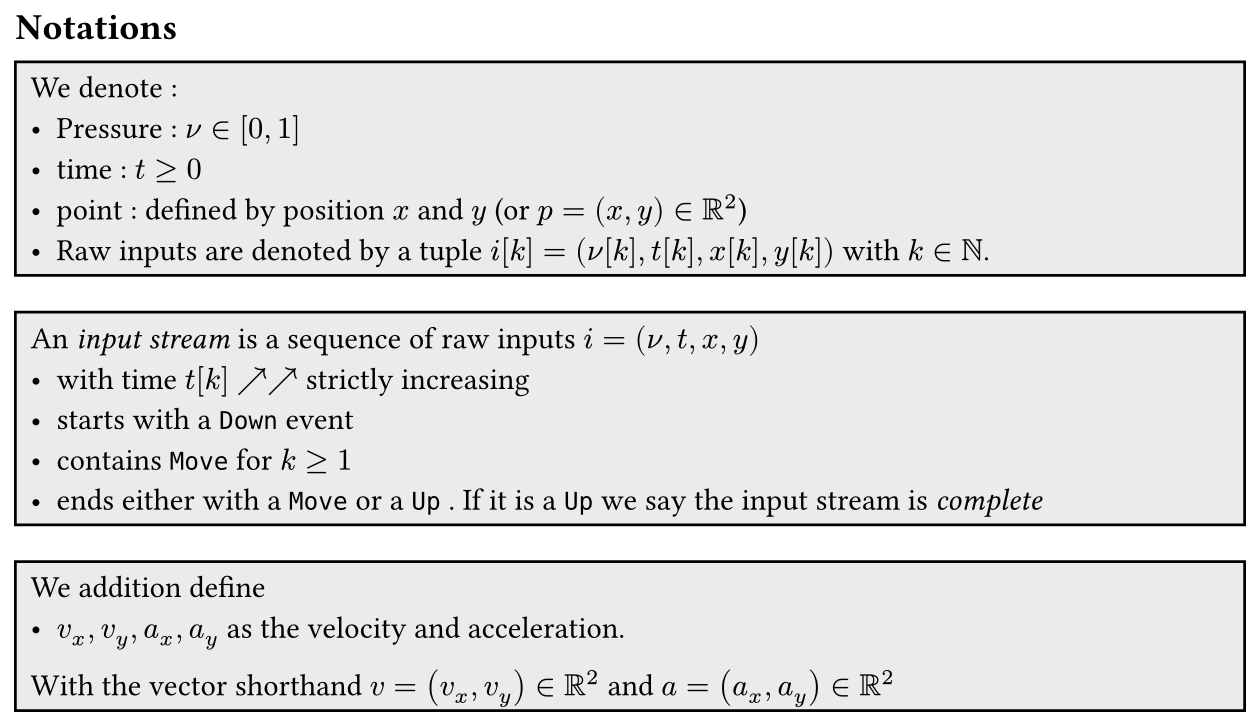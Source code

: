 #set page(width: 16cm, margin: 0.5em, height: auto)
#let definition(content) = box(fill: luma(92%), width: 100%, inset: 0.5em, stroke: black)[#content]

#let pr = $nu$
#let time = $t$
== Notations

#definition[
  We denote :
  - Pressure : $pr in [0,1]$
  - time : $t >=0$
  - point : defined by position $x$ and $y$ (or $p = (x,y) in RR^2$)
  - Raw inputs are denoted by a tuple $i[k] = (pr[k], t[k], x[k],y[k])$ with $k in NN$.
]

#definition[
  An _input stream_ is a sequence of raw inputs $i = (pr, t,x,y)$
  - with time $t[k]$ $arrow.tr arrow.tr$ strictly increasing
  - starts with a #raw("Down") event
  - contains #raw("Move") for $k >=1$
  - ends either with a #raw("Move") or a #raw("Up") . If it is a #raw("Up") we say the input stream is _complete_
]

#definition[
  We addition define
  - $v_x, v_y, a_x, a_y$ as the velocity and acceleration.
  With the vector shorthand $v = (v_x,v_y) in RR^2$ and $a = (a_x, a_y) in RR^2$
]